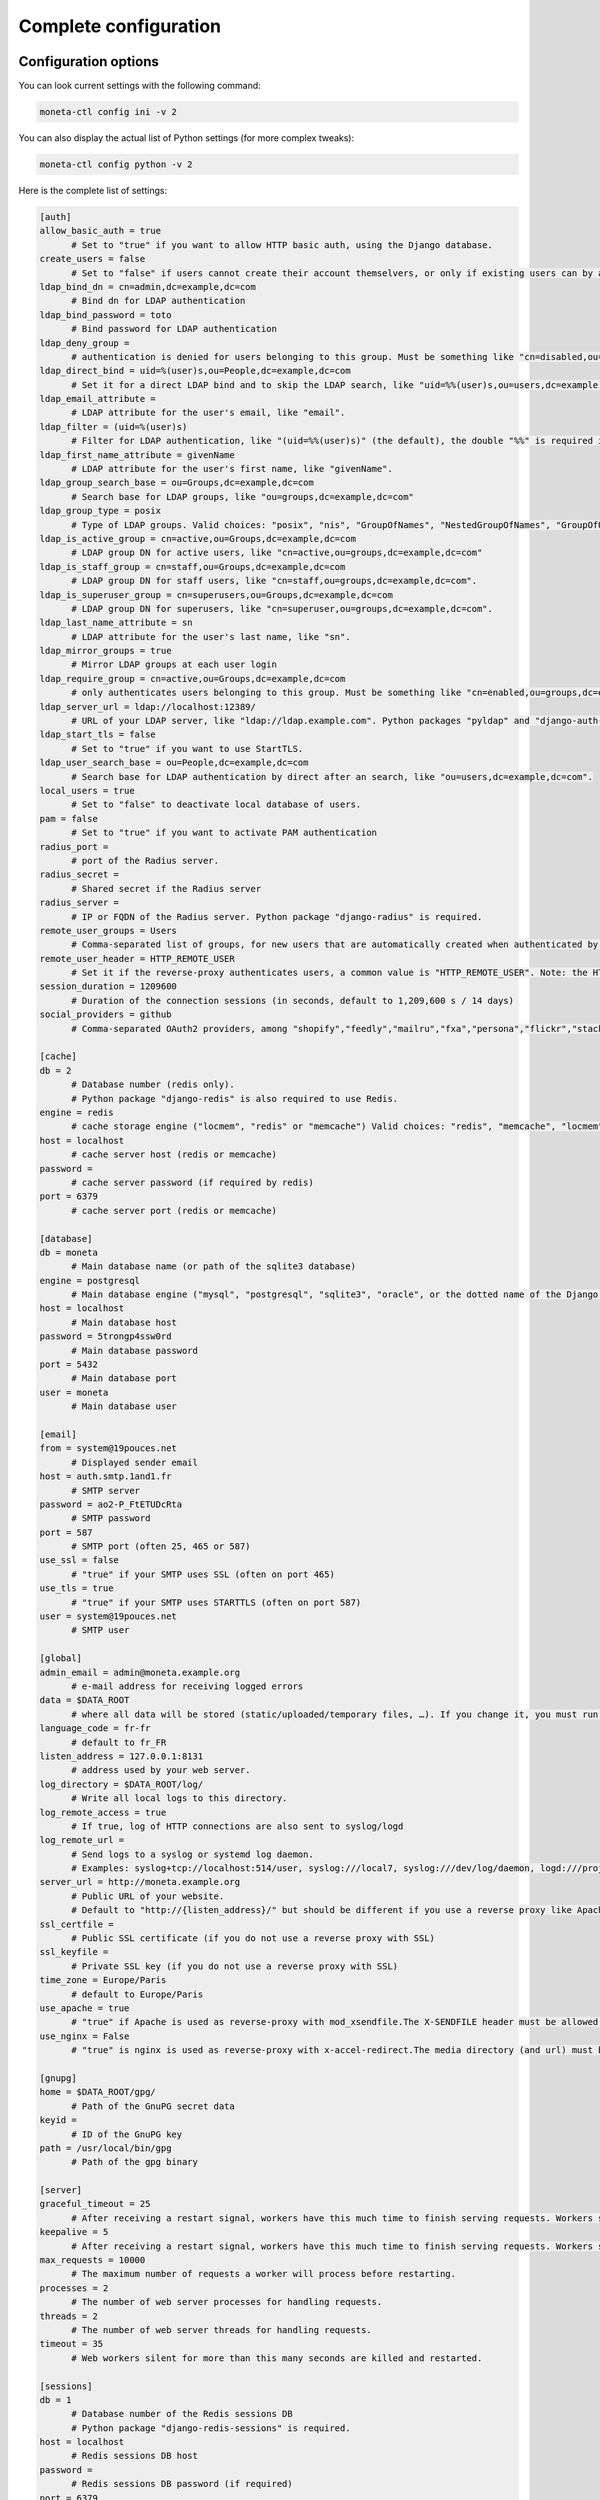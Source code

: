 
Complete configuration
======================

.. _configuration:

Configuration options
---------------------

You can look current settings with the following command:

.. code-block:: bash

    moneta-ctl config ini -v 2

You can also display the actual list of Python settings (for more complex tweaks):

.. code-block:: bash

    moneta-ctl config python -v 2


Here is the complete list of settings:

.. code-block:: ini

  [auth]
  allow_basic_auth = true 
  	# Set to "true" if you want to allow HTTP basic auth, using the Django database.
  create_users = false 
  	# Set to "false" if users cannot create their account themselvers, or only if existing users can by authenticated by the reverse-proxy.
  ldap_bind_dn = cn=admin,dc=example,dc=com 
  	# Bind dn for LDAP authentication
  ldap_bind_password = toto 
  	# Bind password for LDAP authentication
  ldap_deny_group =  
  	# authentication is denied for users belonging to this group. Must be something like "cn=disabled,ou=groups,dc=example,dc=com".
  ldap_direct_bind = uid=%(user)s,ou=People,dc=example,dc=com 
  	# Set it for a direct LDAP bind and to skip the LDAP search, like "uid=%%(user)s,ou=users,dc=example,dc=com". %%(user)s is the only allowed variable and the double "%%" is required in .ini files.
  ldap_email_attribute =  
  	# LDAP attribute for the user's email, like "email".
  ldap_filter = (uid=%(user)s) 
  	# Filter for LDAP authentication, like "(uid=%%(user)s)" (the default), the double "%%" is required in .ini files.
  ldap_first_name_attribute = givenName 
  	# LDAP attribute for the user's first name, like "givenName".
  ldap_group_search_base = ou=Groups,dc=example,dc=com 
  	# Search base for LDAP groups, like "ou=groups,dc=example,dc=com"
  ldap_group_type = posix 
  	# Type of LDAP groups. Valid choices: "posix", "nis", "GroupOfNames", "NestedGroupOfNames", "GroupOfUniqueNames", "NestedGroupOfUniqueNames", "ActiveDirectory", "NestedActiveDirectory", "OrganizationalRole", "NestedOrganizationalRole"
  ldap_is_active_group = cn=active,ou=Groups,dc=example,dc=com 
  	# LDAP group DN for active users, like "cn=active,ou=groups,dc=example,dc=com"
  ldap_is_staff_group = cn=staff,ou=Groups,dc=example,dc=com 
  	# LDAP group DN for staff users, like "cn=staff,ou=groups,dc=example,dc=com".
  ldap_is_superuser_group = cn=superusers,ou=Groups,dc=example,dc=com 
  	# LDAP group DN for superusers, like "cn=superuser,ou=groups,dc=example,dc=com".
  ldap_last_name_attribute = sn 
  	# LDAP attribute for the user's last name, like "sn".
  ldap_mirror_groups = true 
  	# Mirror LDAP groups at each user login
  ldap_require_group = cn=active,ou=Groups,dc=example,dc=com 
  	# only authenticates users belonging to this group. Must be something like "cn=enabled,ou=groups,dc=example,dc=com".
  ldap_server_url = ldap://localhost:12389/ 
  	# URL of your LDAP server, like "ldap://ldap.example.com". Python packages "pyldap" and "django-auth-ldap" must be installed.Can be used for retrieving attributes of users authenticated by the reverse proxy
  ldap_start_tls = false 
  	# Set to "true" if you want to use StartTLS.
  ldap_user_search_base = ou=People,dc=example,dc=com 
  	# Search base for LDAP authentication by direct after an search, like "ou=users,dc=example,dc=com".
  local_users = true 
  	# Set to "false" to deactivate local database of users.
  pam = false 
  	# Set to "true" if you want to activate PAM authentication
  radius_port =  
  	# port of the Radius server.
  radius_secret =  
  	# Shared secret if the Radius server
  radius_server =  
  	# IP or FQDN of the Radius server. Python package "django-radius" is required.
  remote_user_groups = Users 
  	# Comma-separated list of groups, for new users that are automatically created when authenticated by remote_user_header. Ignored if groups are read from a LDAP server. 
  remote_user_header = HTTP_REMOTE_USER 
  	# Set it if the reverse-proxy authenticates users, a common value is "HTTP_REMOTE_USER". Note: the HTTP_ prefix is automatically added, just set REMOTE_USER in the reverse-proxy configuration. 
  session_duration = 1209600 
  	# Duration of the connection sessions (in seconds, default to 1,209,600 s / 14 days)
  social_providers = github 
  	# Comma-separated OAuth2 providers, among "shopify","feedly","mailru","fxa","persona","flickr","stackexchange","twitch","linkedin","bitbucket_oauth2","vk","weixin","instagram","eveonline","odnoklassniki","spotify","google","asana","facebook","dropbox","soundcloud","coinbase","draugiem","angellist","edmodo","github","daum","naver","twentythreeandme","dropbox_oauth2","evernote","slack","twitter","paypal","weibo","bitly","orcid","windowslive","linkedin_oauth2","basecamp","foursquare","kakao","reddit","tumblr","robinhood","digitalocean","gitlab","pinterest","discord","vimeo","mailchimp","baidu","amazon","bitbucket","fivehundredpx","line","untappd","hubic","openid","stripe","xing","auth0","douban". "django-allauth" package must be installed.
  
  [cache]
  db = 2 
  	# Database number (redis only).  
  	# Python package "django-redis" is also required to use Redis.
  engine = redis 
  	# cache storage engine ("locmem", "redis" or "memcache") Valid choices: "redis", "memcache", "locmem", "file"
  host = localhost 
  	# cache server host (redis or memcache)
  password =  
  	# cache server password (if required by redis)
  port = 6379 
  	# cache server port (redis or memcache)
  
  [database]
  db = moneta 
  	# Main database name (or path of the sqlite3 database)
  engine = postgresql 
  	# Main database engine ("mysql", "postgresql", "sqlite3", "oracle", or the dotted name of the Django backend)
  host = localhost 
  	# Main database host
  password = 5trongp4ssw0rd 
  	# Main database password
  port = 5432 
  	# Main database port
  user = moneta 
  	# Main database user
  
  [email]
  from = system@19pouces.net 
  	# Displayed sender email
  host = auth.smtp.1and1.fr 
  	# SMTP server
  password = ao2-P_FtETUDcRta 
  	# SMTP password
  port = 587 
  	# SMTP port (often 25, 465 or 587)
  use_ssl = false 
  	# "true" if your SMTP uses SSL (often on port 465)
  use_tls = true 
  	# "true" if your SMTP uses STARTTLS (often on port 587)
  user = system@19pouces.net 
  	# SMTP user
  
  [global]
  admin_email = admin@moneta.example.org 
  	# e-mail address for receiving logged errors
  data = $DATA_ROOT 
  	# where all data will be stored (static/uploaded/temporary files, …). If you change it, you must run the collectstatic and migrate commands again.
  language_code = fr-fr 
  	# default to fr_FR
  listen_address = 127.0.0.1:8131 
  	# address used by your web server.
  log_directory = $DATA_ROOT/log/ 
  	# Write all local logs to this directory.
  log_remote_access = true 
  	# If true, log of HTTP connections are also sent to syslog/logd
  log_remote_url =  
  	# Send logs to a syslog or systemd log daemon.  
  	# Examples: syslog+tcp://localhost:514/user, syslog:///local7, syslog:///dev/log/daemon, logd:///project_name
  server_url = http://moneta.example.org 
  	# Public URL of your website.  
  	# Default to "http://{listen_address}/" but should be different if you use a reverse proxy like Apache or Nginx. Example: http://www.example.org/.
  ssl_certfile =  
  	# Public SSL certificate (if you do not use a reverse proxy with SSL)
  ssl_keyfile =  
  	# Private SSL key (if you do not use a reverse proxy with SSL)
  time_zone = Europe/Paris 
  	# default to Europe/Paris
  use_apache = true 
  	# "true" if Apache is used as reverse-proxy with mod_xsendfile.The X-SENDFILE header must be allowed from file directories
  use_nginx = False 
  	# "true" is nginx is used as reverse-proxy with x-accel-redirect.The media directory (and url) must be allowed in the Nginx configuration.
  
  [gnupg]
  home = $DATA_ROOT/gpg/ 
  	# Path of the GnuPG secret data
  keyid =  
  	# ID of the GnuPG key
  path = /usr/local/bin/gpg 
  	# Path of the gpg binary
  
  [server]
  graceful_timeout = 25 
  	# After receiving a restart signal, workers have this much time to finish serving requests. Workers still alive after the timeout (starting from the receipt of the restart signal) are force killed.
  keepalive = 5 
  	# After receiving a restart signal, workers have this much time to finish serving requests. Workers still alive after the timeout (starting from the receipt of the restart signal) are force killed.
  max_requests = 10000 
  	# The maximum number of requests a worker will process before restarting.
  processes = 2 
  	# The number of web server processes for handling requests.
  threads = 2 
  	# The number of web server threads for handling requests.
  timeout = 35 
  	# Web workers silent for more than this many seconds are killed and restarted.
  
  [sessions]
  db = 1 
  	# Database number of the Redis sessions DB 
  	# Python package "django-redis-sessions" is required.
  host = localhost 
  	# Redis sessions DB host
  password =  
  	# Redis sessions DB password (if required)
  port = 6379 
  	# Redis sessions DB port
  



If you need more complex settings, you can override default values (given in `djangofloor.defaults` and
`moneta.defaults`) by creating a file named `/moneta/settings.py`.



Optional components
-------------------

Efficient page caching
~~~~~~~~~~~~~~~~~~~~~~

You just need to install `django-redis`.
Settings are automatically changed for using a local Redis server (of course, you can change it in your config file).

.. code-block:: bash

  pip install django-redis

Faster session storage
~~~~~~~~~~~~~~~~~~~~~~

You just need to install `django-redis-sessions` for storing sessions into user sessions in Redis instead of storing them in the main database.
Redis is not designed to be backuped; if you loose your Redis server, sessions are lost and all users must login again.
However, Redis is faster than your main database server and sessions take a huge place if they are not regularly cleaned.
Settings are automatically changed for using a local Redis server (of course, you can change it in your config file).

.. code-block:: bash

  pip install django-redis-sessions



Debugging
---------

If something does not work as expected, you can look at logs (check the global configuration for determining their folder)
or try to run the server interactively:

.. code-block:: bash

  sudo service supervisor stop
  sudo -H -u moneta -i
  workon moneta
  moneta-ctl check
  moneta-ctl config ini
  moneta-ctl server


You can also enable the DEBUG mode which is more verbose (and displays logs to stdout):

.. code-block:: bash

  FILENAME=`easydemo-ctl config ini -v 2 | grep -m 1 ' - .ini file' | cut -d '"' -f 2 | sed  's/.ini$/.py/'`
  echo "DEBUG = True" >> $FILENAME
  moneta-ctl runserver



